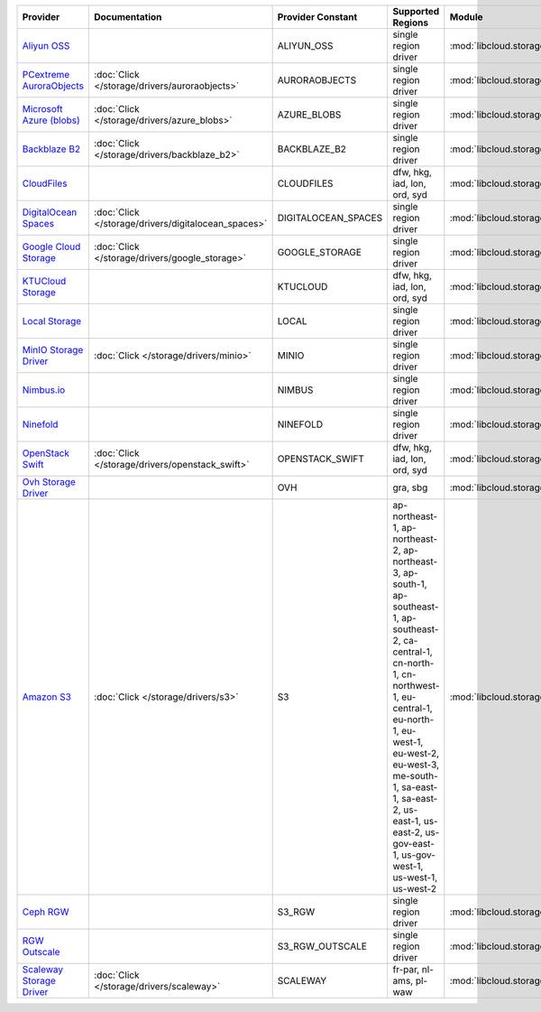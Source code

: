 .. NOTE: This file has been generated automatically using generate_provider_feature_matrix_table.py script, don't manually edit it

========================== =================================================== =================== =========================================================================================================================================================================================================================================================================================================== =================================================== ========================================
Provider                   Documentation                                       Provider Constant   Supported Regions                                                                                                                                                                                                                                                                                           Module                                              Class Name                              
========================== =================================================== =================== =========================================================================================================================================================================================================================================================================================================== =================================================== ========================================
`Aliyun OSS`_                                                                  ALIYUN_OSS          single region driver                                                                                                                                                                                                                                                                                        :mod:`libcloud.storage.drivers.oss`                 :class:`OSSStorageDriver`               
`PCextreme AuroraObjects`_ :doc:`Click </storage/drivers/auroraobjects>`       AURORAOBJECTS       single region driver                                                                                                                                                                                                                                                                                        :mod:`libcloud.storage.drivers.auroraobjects`       :class:`AuroraObjectsStorageDriver`     
`Microsoft Azure (blobs)`_ :doc:`Click </storage/drivers/azure_blobs>`         AZURE_BLOBS         single region driver                                                                                                                                                                                                                                                                                        :mod:`libcloud.storage.drivers.azure_blobs`         :class:`AzureBlobsStorageDriver`        
`Backblaze B2`_            :doc:`Click </storage/drivers/backblaze_b2>`        BACKBLAZE_B2        single region driver                                                                                                                                                                                                                                                                                        :mod:`libcloud.storage.drivers.backblaze_b2`        :class:`BackblazeB2StorageDriver`       
`CloudFiles`_                                                                  CLOUDFILES          dfw, hkg, iad, lon, ord, syd                                                                                                                                                                                                                                                                                :mod:`libcloud.storage.drivers.cloudfiles`          :class:`CloudFilesStorageDriver`        
`DigitalOcean Spaces`_     :doc:`Click </storage/drivers/digitalocean_spaces>` DIGITALOCEAN_SPACES single region driver                                                                                                                                                                                                                                                                                        :mod:`libcloud.storage.drivers.digitalocean_spaces` :class:`DigitalOceanSpacesStorageDriver`
`Google Cloud Storage`_    :doc:`Click </storage/drivers/google_storage>`      GOOGLE_STORAGE      single region driver                                                                                                                                                                                                                                                                                        :mod:`libcloud.storage.drivers.google_storage`      :class:`GoogleStorageDriver`            
`KTUCloud Storage`_                                                            KTUCLOUD            dfw, hkg, iad, lon, ord, syd                                                                                                                                                                                                                                                                                :mod:`libcloud.storage.drivers.ktucloud`            :class:`KTUCloudStorageDriver`          
`Local Storage`_                                                               LOCAL               single region driver                                                                                                                                                                                                                                                                                        :mod:`libcloud.storage.drivers.local`               :class:`LocalStorageDriver`             
`MinIO Storage Driver`_    :doc:`Click </storage/drivers/minio>`               MINIO               single region driver                                                                                                                                                                                                                                                                                        :mod:`libcloud.storage.drivers.minio`               :class:`MinIOStorageDriver`             
`Nimbus.io`_                                                                   NIMBUS              single region driver                                                                                                                                                                                                                                                                                        :mod:`libcloud.storage.drivers.nimbus`              :class:`NimbusStorageDriver`            
`Ninefold`_                                                                    NINEFOLD            single region driver                                                                                                                                                                                                                                                                                        :mod:`libcloud.storage.drivers.ninefold`            :class:`NinefoldStorageDriver`          
`OpenStack Swift`_         :doc:`Click </storage/drivers/openstack_swift>`     OPENSTACK_SWIFT     dfw, hkg, iad, lon, ord, syd                                                                                                                                                                                                                                                                                :mod:`libcloud.storage.drivers.cloudfiles`          :class:`OpenStackSwiftStorageDriver`    
`Ovh Storage Driver`_                                                          OVH                 gra, sbg                                                                                                                                                                                                                                                                                                    :mod:`libcloud.storage.drivers.ovh`                 :class:`OvhStorageDriver`               
`Amazon S3`_               :doc:`Click </storage/drivers/s3>`                  S3                  ap-northeast-1, ap-northeast-2, ap-northeast-3, ap-south-1, ap-southeast-1, ap-southeast-2, ca-central-1, cn-north-1, cn-northwest-1, eu-central-1, eu-north-1, eu-west-1, eu-west-2, eu-west-3, me-south-1, sa-east-1, sa-east-2, us-east-1, us-east-2, us-gov-east-1, us-gov-west-1, us-west-1, us-west-2 :mod:`libcloud.storage.drivers.s3`                  :class:`S3StorageDriver`                
`Ceph RGW`_                                                                    S3_RGW              single region driver                                                                                                                                                                                                                                                                                        :mod:`libcloud.storage.drivers.rgw`                 :class:`S3RGWStorageDriver`             
`RGW Outscale`_                                                                S3_RGW_OUTSCALE     single region driver                                                                                                                                                                                                                                                                                        :mod:`libcloud.storage.drivers.rgw`                 :class:`S3RGWOutscaleStorageDriver`     
`Scaleway Storage Driver`_ :doc:`Click </storage/drivers/scaleway>`            SCALEWAY            fr-par, nl-ams, pl-waw                                                                                                                                                                                                                                                                                      :mod:`libcloud.storage.drivers.scaleway`            :class:`ScalewayStorageDriver`          
========================== =================================================== =================== =========================================================================================================================================================================================================================================================================================================== =================================================== ========================================

.. _`Aliyun OSS`: http://www.aliyun.com/product/oss
.. _`PCextreme AuroraObjects`: https://www.pcextreme.com/aurora/objects
.. _`Microsoft Azure (blobs)`: http://windows.azure.com/
.. _`Backblaze B2`: https://www.backblaze.com/b2/
.. _`CloudFiles`: http://www.rackspace.com/
.. _`DigitalOcean Spaces`: https://www.digitalocean.com/products/object-storage/
.. _`Google Cloud Storage`: http://cloud.google.com/storage
.. _`KTUCloud Storage`: http://www.rackspace.com/
.. _`Local Storage`: http://example.com
.. _`MinIO Storage Driver`: https://min.io/
.. _`Nimbus.io`: https://nimbus.io/
.. _`Ninefold`: http://ninefold.com/
.. _`OpenStack Swift`: http://www.rackspace.com/
.. _`Ovh Storage Driver`: https://www.ovhcloud.com/en/public-cloud/object-storage/
.. _`Amazon S3`: http://aws.amazon.com/s3/
.. _`Amazon S3 (ap-northeast-1)`: http://aws.amazon.com/s3/
.. _`Amazon S3 (ap-northeast-1)`: http://aws.amazon.com/s3/
.. _`Amazon S3 (ap-northeast-2)`: http://aws.amazon.com/s3/
.. _`Amazon S3 (ap-south-1)`: http://aws.amazon.com/s3/
.. _`Amazon S3 (ap-southeast-1)`: http://aws.amazon.com/s3/
.. _`Amazon S3 (ap-southeast-2)`: http://aws.amazon.com/s3/
.. _`Amazon S3 (ca-central-1)`: http://aws.amazon.com/s3/
.. _`Amazon S3 (cn-north-1)`: http://aws.amazon.com/s3/
.. _`Amazon S3 (cn-northwest-1)`: http://aws.amazon.com/s3/
.. _`Amazon S3 (eu-central-1)`: http://aws.amazon.com/s3/
.. _`Amazon S3 (eu-north-1)`: http://aws.amazon.com/s3/
.. _`Amazon S3 (eu-west-1)`: http://aws.amazon.com/s3/
.. _`Amazon S3 (eu-west-2)`: http://aws.amazon.com/s3/
.. _`Ceph RGW`: http://ceph.com/
.. _`RGW Outscale`: https://en.outscale.com/
.. _`Amazon S3 (sa-east-1)`: http://aws.amazon.com/s3/
.. _`Amazon S3 (us-east-2)`: http://aws.amazon.com/s3/
.. _`Amazon S3 (us-gov-west-1)`: http://aws.amazon.com/s3/
.. _`Amazon S3 (us-west-1)`: http://aws.amazon.com/s3/
.. _`Amazon S3 (us-west-2)`: http://aws.amazon.com/s3/
.. _`Scaleway Storage Driver`: https://www.scaleway.com/en/object-storage/

